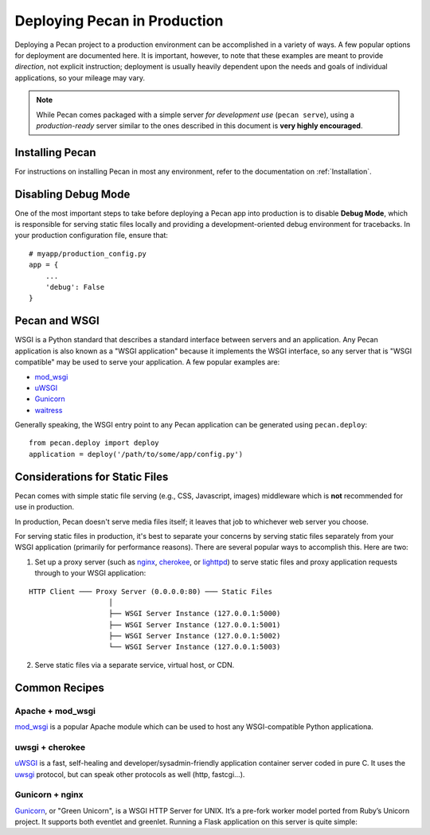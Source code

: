 .. _deployment:

Deploying Pecan in Production
=============================

Deploying a Pecan project to a production environment can be accomplished in
a variety of ways.  A few popular options for deployment are documented here.
It is important, however, to note that these examples are meant to provide
*direction*, not explicit instruction; deployment is usually heavily dependent
upon the needs and goals of individual applications, so your mileage may vary.

.. note::
    While Pecan comes packaged with a simple server *for development use* 
    (``pecan serve``), using a *production-ready* server similar to the ones
    described in this document is **very highly encouraged**.

Installing Pecan
----------------
For instructions on installing Pecan in most any environment, refer to
the documentation on :ref:`Installation`.

Disabling Debug Mode
--------------------
One of the most important steps to take before deploying a Pecan app into
production is to disable **Debug Mode**, which is responsible for serving
static files locally and providing a development-oriented debug environment
for tracebacks.  In your production configuration file, ensure that::

    # myapp/production_config.py
    app = {
        ...
        'debug': False
    }

Pecan and WSGI
--------------
WSGI is a Python standard that describes a standard interface between servers
and an application.  Any Pecan application is also known as a "WSGI
application" because it implements the WSGI interface, so any server that is
"WSGI compatible" may be used to serve your application.  A few popular
examples are:

* `mod_wsgi <http://code.google.com/p/modwsgi/>`__
* `uWSGI <http://projects.unbit.it/uwsgi/>`__
* `Gunicorn <http://gunicorn.org/>`__
* `waitress <http://docs.pylonsproject.org/projects/waitress/en/latest/>`__

Generally speaking, the WSGI entry point to any Pecan application can be
generated using ``pecan.deploy``::

    from pecan.deploy import deploy
    application = deploy('/path/to/some/app/config.py')

Considerations for Static Files
-------------------------------
Pecan comes with simple static file serving (e.g., CSS, Javascript, images)
middleware which is **not** recommended for use in production.  

In production, Pecan doesn't serve media files itself; it leaves that job to
whichever web server you choose.

For serving static files in production, it's best to separate your concerns by
serving static files separately from your WSGI application (primarily for
performance reasons).  There are several popular ways to accomplish this.  Here
are two:

1.  Set up a proxy server (such as `nginx <http://nginx.org/>`_, `cherokee
    <http://www.cherokee-project.com>`_, or `lighttpd
    <http://www.lighttpd.net/>`_) to serve static files and proxy application
    requests through to your WSGI application:

::

    HTTP Client ─── Proxy Server (0.0.0.0:80) ─── Static Files
                       │
                       ├── WSGI Server Instance (127.0.0.1:5000)
                       ├── WSGI Server Instance (127.0.0.1:5001)
                       ├── WSGI Server Instance (127.0.0.1:5002)
                       └── WSGI Server Instance (127.0.0.1:5003)


2.  Serve static files via a separate service, virtual host, or CDN.

Common Recipes
--------------

Apache + mod_wsgi
+++++++++++++++++
`mod_wsgi <http://code.google.com/p/modwsgi/>`_ is a popular Apache module
which can be used to host any WSGI-compatible Python applicationa.

uwsgi + cherokee
++++++++++++++++
`uWSGI <http://projects.unbit.it/uwsgi/>`_ is a fast, self-healing and
developer/sysadmin-friendly application container server coded in pure C.  It
uses the `uwsgi <http://projects.unbit.it/uwsgi/wiki/uwsgiProtocol>`__
protocol, but can speak other protocols as well (http, fastcgi...).

Gunicorn + nginx
++++++++++++++++
`Gunicorn <http://gunicorn.org/'>`__, or "Green Unicorn", is a WSGI HTTP Server for
UNIX. It’s a pre-fork worker model ported from Ruby’s Unicorn project. It
supports both eventlet and greenlet. Running a Flask application on this server
is quite simple:
